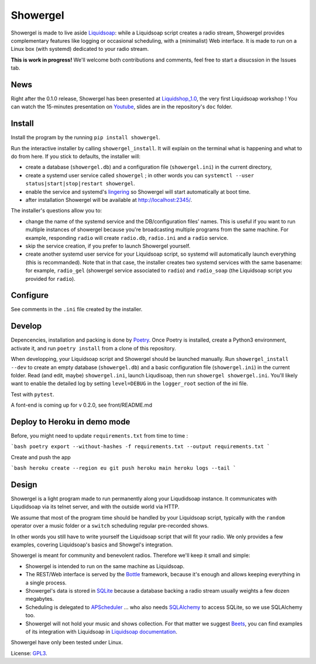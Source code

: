=========
Showergel
=========

Showergel is made to live aside Liquidsoap_:
while a Liquidsoap script creates a radio stream,
Showergel provides complementary features like logging or occasional scheduling,
with a (minimalist) Web interface.
It is made to run on a Linux box (with systemd) dedicated to your radio stream.

**This is work in progress!** We'll welcome both contributions
and comments, feel free to start a disucssion in the Issues tab.

News
====

Right after the 0.1.0 release, 
Showergel has been presented at Liquidshop_1.0_, 
the very first Liquidsoap workshop !
You can watch the 15-minutes presentation on Youtube_,
slides are in the repository's ``doc`` folder.

Install
=======

Install the program by the running ``pip install showergel``.

Run the interactive installer by calling ``showergel_install``.
It will explain on the terminal what is happening and what to do from here.
If you stick to defaults, the installer will:

* create a database (``showergel.db``)
  and a configuration file (``showergel.ini``) in the current directory,
* create a systemd user service called ``showergel`` ;
  in other words you can ``systemctl --user status|start|stop|restart showergel``.
* enable the service and systemd's lingering_ so Showergel will start automatically at boot time.
* after installation Showergel will be available at http://localhost:2345/.

The installer's questions allow you to:

* change the name of the systemd service and the DB/configuration files' names.
  This is useful if you want to run multiple instances of showergel because you're
  broadcasting multiple programs from the same machine.
  For example, responding ``radio`` will create ``radio.db``, ``radio.ini`` and a ``radio`` service.
* skip the service creation, if you prefer to launch Showergel yourself.
* create another systemd user service for your Liquidsoap script,
  so systemd will automatically launch everything (this is recommanded).
  Note that in that case, the installer creates two systemd services with the
  same basename: for example,
  ``radio_gel`` (showergel service associated to ``radio``)
  and ``radio_soap`` (the Liquidsoap script you provided for ``radio``).


Configure
=========

See comments in the ``.ini`` file created by the installer.


Develop
=======

Depencencies, installation and packing is done by Poetry_.
Once Poetry is installed,
create a Python3 environment,
activate it, and run ``poetry install`` from a clone of this repository.

When developping, your Liquidsoap script and Showergel should be launched manually.
Run ``showergel_install --dev`` to create an empty database (``showergel.db``)
and a basic configuration file (``showergel.ini``)
in the current folder.
Read (and edit, maybe) ``showergel.ini``,
launch Liqudisoap, then run ``showergel showergel.ini``.
You'll likely want to enable the detailed log by setting ``level=DEBUG``
in the ``logger_root`` section of the ini file.

Test with ``pytest``.

A font-end is coming up for v 0.2.0, see front/README.md

Deploy to Heroku in demo mode
=============================

Before, you might need to update ``requirements.txt`` from time to time :

```bash
poetry export --without-hashes -f requirements.txt --output requirements.txt
```

Create and push the app

```bash
heroku create --region eu
git push heroku main
heroku logs --tail
```

Design
======

Showergel is a light program made to run permanently along your Liqudidsoap instance.
It communicates with Liqudidsoap via its telnet server,
and with the outside world via HTTP.

We assume that most of the program time should be handled by your Liquidsoap script,
typically with the ``random`` operator over a music folder
or a ``switch`` scheduling regular pre-recorded shows.

In other words you still have to write yourself the Liquidsoap script that will fit your radio.
We only provides a few examples,
covering Liquidsoap's basics and Showgel's integration.

Showergel is meant for community and benevolent radios.
Therefore we'll keep it small and simple:

* Showergel is intended to run on the same machine as Liquidsoap.
* The REST/Web interface is served by the Bottle_ framework,
  because it's enough and allows keeping everything in a single process.
* Showergel's data is stored in SQLite_ because a database backing a radio stream
  usually weights a few dozen megabytes.
* Scheduling is delegated to APScheduler_ ... who also needs SQLAlchemy_ to
  access SQLite, so we use SQLAlchemy too.
* Showergel will not hold your music and shows collection.
  For that matter we suggest Beets_,
  you can find examples of its integration with Liquidsoap in
  `Liquidsoap documentation <https://www.liquidsoap.info/doc-dev/beets.html>`_.

Showergel have only been tested under Linux.

License: GPL3_.


.. _Liquidsoap: https://www.liquidsoap.info/
.. _GPL3: https://www.gnu.org/licenses/gpl-3.0.html
.. _Poetry: https://python-poetry.org/
.. _APScheduler: https://apscheduler.readthedocs.io/en/stable/
.. _SQLite: https://sqlite.org/
.. _Beets: http://beets.io
.. _SQLAlchemy: https://www.sqlalchemy.org/
.. _lingering: https://www.freedesktop.org/software/systemd/man/loginctl.html
.. _Bottle: https://bottlepy.org/docs/dev/
.. _Liquidshop_1.0: http://www.liquidsoap.info/liquidshop/
.. _Youtube: https://www.youtube.com/watch?v=9U2xsAhz_dU
